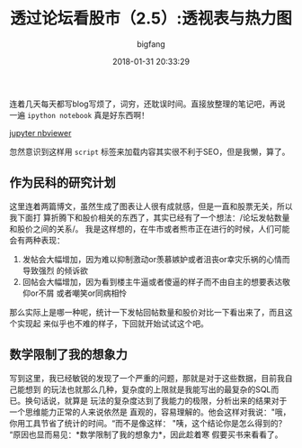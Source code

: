 #+TITLE:       透过论坛看股市（2.5）:透视表与热力图
#+AUTHOR:      bigfang
#+EMAIL:       bitair@gmail.com
#+DATE:        2018-01-31 20:33:29
#+URI:         /blog/%y-%m-%d/analyze-jisilu-2.5
#+KEYWORDS:    pandas, matplotlib, seaborn, python, 可视化, 股市
#+TAGS:        :pandas:matplotlib:seaborn:python:集思录:
#+LANGUAGE:    zh
#+OPTIONS:     H:3 num:nil toc:nil \n:nil @:t ::t |:t ^:nil -:t f:t *:t <:t
#+DESCRIPTION: analyze jisilu


连着几天每天都写blog写烦了，词穷，还耽误时间。直接放整理的笔记吧，再说一遍
=ipython notebook= 真是好东西啊！

[[http://nbviewer.jupyter.org/gist/bigfang/e96181161e9b698a6422cc4cd81970b7][jupyter nbviewer]]

#+BEGIN_EXPORT html
  <script src="https://gist.github.com/bigfang/e96181161e9b698a6422cc4cd81970b7.js"></script>
#+END_EXPORT

忽然意识到这样用 =script= 标签来加载内容其实很不利于SEO，但是我懒，算了。

** 作为民科的研究计划
    :PROPERTIES:
    :CUSTOM_ID: 作为民科的研究计划
    :END:

这里连着两篇博文，虽然生成了图表让人很有成就感，但是一直和股票无关，所以我下面打
算折腾下和股价相关的东西了，其实已经有了一个想法：/论坛发帖数量和股价之间的关系/。
我是这样想的，在牛市或者熊市正在进行的时候，人们可能会有两种表现：
1. 发帖会大幅增加，因为难以抑制激动or羡慕嫉妒或者沮丧or幸灾乐祸的心情而导致强烈
   的倾诉欲
2. 回帖会大幅增加，因为看到楼主牛逼或者傻逼的样子而不由自主的想要表达敬仰or不屑
   或者嘲笑or同病相怜

那么实际上是哪一种呢，统计一下发帖回帖数量和股价对比一下看出来了，而且这个实现起
来似乎也不难的样子，下回就开始试试这个吧。

** 数学限制了我的想象力
    :PROPERTIES:
    :CUSTOM_ID: 数学限制了我的想象力
    :END:

写到这里，我已经敏锐的发现了一个严重的问题，那就是对于这些数据，目前我自己能想到
的玩法也就那么几种，复杂度的上限就是我能写出的最复杂的SQL而已。换句话说，就算是
玩法的复杂度达到了我能力的极限，分析出来的结果对于一个思维能力正常的人来说依然是
直观的，容易理解的。他会这样对我说："哦，你用工具节省了统计的时间。“而不是像这样：
"咦，这个结论你是怎么得到的？“原因也显而易见：*数学限制了我的想象力*，因此趁着寒
假要买书来看看了。
